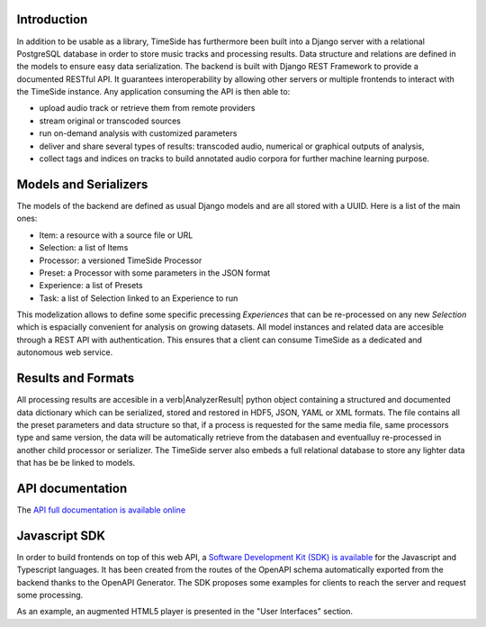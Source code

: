 Introduction
=============

In addition to be usable as a library, TimeSide has furthermore been built into a Django server with a relational PostgreSQL database in order to store music tracks and processing results. Data structure and relations are defined in the models to ensure easy data serialization. The backend is built with Django REST Framework to provide a documented RESTful API. It guarantees interoperability by allowing other servers or multiple frontends to interact with the TimeSide instance. Any application consuming the API is then able to:

- upload audio track or retrieve them from remote providers
- stream original or transcoded sources
- run on-demand analysis with customized parameters
- deliver and share several types of results: transcoded audio, numerical or graphical outputs of analysis,
- collect tags and indices on tracks to build annotated audio corpora for further machine learning purpose.

Models and Serializers
======================

The models of the backend are defined as usual Django models and are all stored with a UUID. Here is a list of the main ones:

- Item: a resource with a source file or URL
- Selection: a list of Items
- Processor: a versioned TimeSide Processor
- Preset: a Processor with some parameters in the JSON format
- Experience: a list of Presets
- Task: a list of Selection linked to an Experience to run

This modelization allows to define some specific precessing *Experiences* that can be re-processed on any new *Selection* which is espacially convenient for analysis on growing datasets. All model instances and related data are accesible through a REST API with authentication. This ensures that a client can consume TimeSide as a dedicated and autonomous web service.

Results and Formats
====================

All processing results are accesible in a \verb|AnalyzerResult| python object containing a structured and documented data dictionary which can be serialized, stored and restored in HDF5, JSON, YAML or XML formats. The file contains all the preset parameters and data structure so that, if a process is requested for the same media file, same processors type and same version, the data will be automatically retrieve from the databasen and eventualluy re-processed in another child processor or serializer. The TimeSide server also embeds a full relational database to store any lighter data that has be be linked to models.


API documentation
==================

The `API full documentation is available online <https://timeside.ircam.fr/timeside/api/docs/>`_


Javascript SDK
===============

In order to build frontends on top of this web API, a `Software Development Kit (SDK) is available <https://github.com/Ircam-WAM/timeside-sdk-js>`_ for the Javascript and Typescript languages. It has been created from the  routes of the OpenAPI schema automatically exported from the backend thanks to the OpenAPI Generator. The SDK proposes  some examples for clients to reach the server and request some processing.

As an example, an augmented HTML5 player is presented in the "User Interfaces" section.
